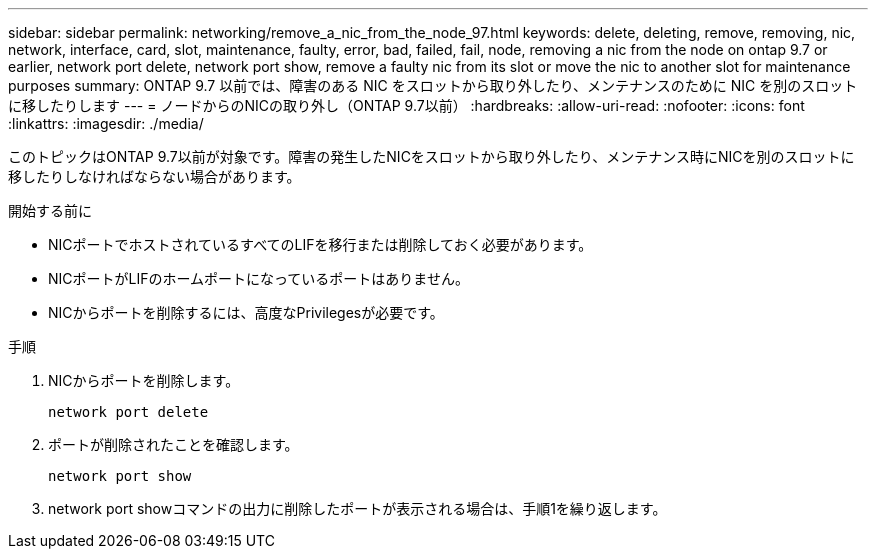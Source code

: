 ---
sidebar: sidebar 
permalink: networking/remove_a_nic_from_the_node_97.html 
keywords: delete, deleting, remove, removing, nic, network, interface, card, slot, maintenance, faulty, error, bad, failed, fail, node, removing a nic from the node on ontap 9.7 or earlier, network port delete, network port show, remove a faulty nic from its slot or move the nic to another slot for maintenance purposes 
summary: ONTAP 9.7 以前では、障害のある NIC をスロットから取り外したり、メンテナンスのために NIC を別のスロットに移したりします 
---
= ノードからのNICの取り外し（ONTAP 9.7以前）
:hardbreaks:
:allow-uri-read: 
:nofooter: 
:icons: font
:linkattrs: 
:imagesdir: ./media/


[role="lead"]
このトピックはONTAP 9.7以前が対象です。障害の発生したNICをスロットから取り外したり、メンテナンス時にNICを別のスロットに移したりしなければならない場合があります。

.開始する前に
* NICポートでホストされているすべてのLIFを移行または削除しておく必要があります。
* NICポートがLIFのホームポートになっているポートはありません。
* NICからポートを削除するには、高度なPrivilegesが必要です。


.手順
. NICからポートを削除します。
+
`network port delete`

. ポートが削除されたことを確認します。
+
`network port show`

. network port showコマンドの出力に削除したポートが表示される場合は、手順1を繰り返します。

